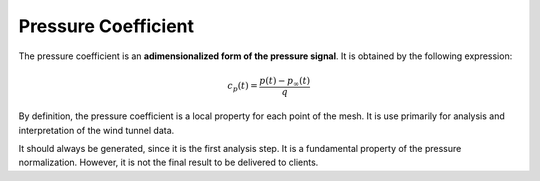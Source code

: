 ********************
Pressure Coefficient
********************

The pressure coefficient is an **adimensionalized form of the pressure signal**.
It is obtained by the following expression:

.. math::
   c_{p}(t) = \frac{p(t) - p_{\infty}(t)}{q}

By definition, the pressure coefficient is a local property for each point of the mesh.
It is use primarily for analysis and interpretation of the wind tunnel data.

It should always be generated, since it is the first analysis step. 
It is a fundamental property of the pressure normalization.
However, it is not the final result to be delivered to clients.
